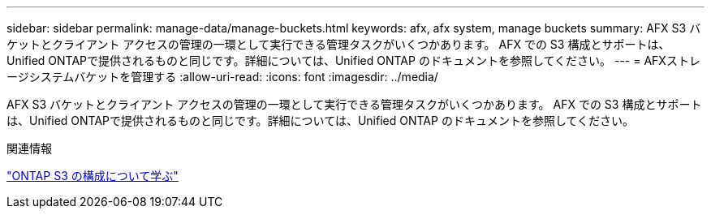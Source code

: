 ---
sidebar: sidebar 
permalink: manage-data/manage-buckets.html 
keywords: afx, afx system, manage buckets 
summary: AFX S3 バケットとクライアント アクセスの管理の一環として実行できる管理タスクがいくつかあります。 AFX での S3 構成とサポートは、Unified ONTAPで提供されるものと同じです。詳細については、Unified ONTAP のドキュメントを参照してください。 
---
= AFXストレージシステムバケットを管理する
:allow-uri-read: 
:icons: font
:imagesdir: ../media/


[role="lead"]
AFX S3 バケットとクライアント アクセスの管理の一環として実行できる管理タスクがいくつかあります。 AFX での S3 構成とサポートは、Unified ONTAPで提供されるものと同じです。詳細については、Unified ONTAP のドキュメントを参照してください。

.関連情報
https://docs.netapp.com/us-en/ontap/s3-config/index.html["ONTAP S3 の構成について学ぶ"^]
